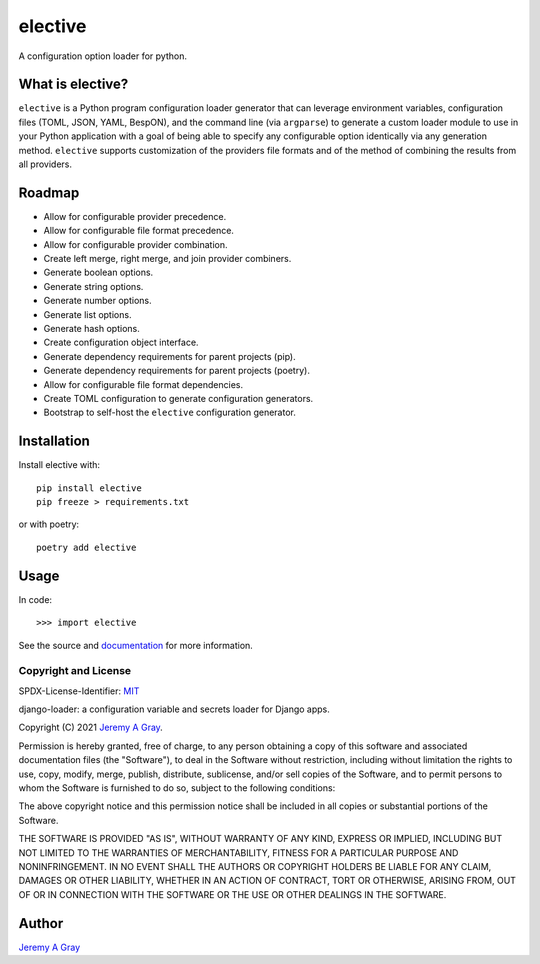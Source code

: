 .. *****************************************************************************
..
.. elective:  a Python configuration loader generator
..
.. Copyright 2021 Jeremy A Gray <gray@flyquackswim.com>.
..
.. SPDX-License-Identifier: MIT
..
.. *****************************************************************************

elective
--------

A configuration option loader for python.

.. image:: https://badge.fury.io/py/elective.svg
   :target: https://badge.fury.io/py/elective
   :alt: PyPI Version
.. image:: https://readthedocs.org/projects/elective/badge/?version=latest
   :target: https://elective.readthedocs.io/en/latest/?badge=latest
   :alt: Documentation Status

What is elective?
~~~~~~~~~~~~~~~~~

``elective`` is a Python program configuration loader generator that
can leverage environment variables, configuration files (TOML, JSON,
YAML, BespON), and the command line (via ``argparse``) to generate a
custom loader module to use in your Python application with a goal of
being able to specify any configurable option identically via any
generation method.  ``elective`` supports customization of the
providers file formats and of the method of combining the results from
all providers.

Roadmap
~~~~~~~

* Allow for configurable provider precedence.
* Allow for configurable file format precedence.
* Allow for configurable provider combination.
* Create left merge, right merge, and join provider combiners.
* Generate boolean options.
* Generate string options.
* Generate number options.
* Generate list options.
* Generate hash options.
* Create configuration object interface.
* Generate dependency requirements for parent projects (pip).
* Generate dependency requirements for parent projects (poetry).
* Allow for configurable file format dependencies.
* Create TOML configuration to generate configuration generators.
* Bootstrap to self-host the ``elective`` configuration generator.

Installation
~~~~~~~~~~~~

Install elective with::

  pip install elective
  pip freeze > requirements.txt

or with poetry::

  poetry add elective

Usage
~~~~~

In code::

  >>> import elective

See the source and `documentation
<https://elective.readthedocs.io/en/latest/>`_ for more information.

Copyright and License
=====================

SPDX-License-Identifier: `MIT <https://spdx.org/licenses/MTI.html>`_

django-loader:  a configuration variable and secrets loader for Django
apps.

Copyright (C) 2021 `Jeremy A Gray <gray@flyquackswim.com>`_.

Permission is hereby granted, free of charge, to any person obtaining
a copy of this software and associated documentation files (the
"Software"), to deal in the Software without restriction, including
without limitation the rights to use, copy, modify, merge, publish,
distribute, sublicense, and/or sell copies of the Software, and to
permit persons to whom the Software is furnished to do so, subject to
the following conditions:

The above copyright notice and this permission notice shall be
included in all copies or substantial portions of the Software.

THE SOFTWARE IS PROVIDED "AS IS", WITHOUT WARRANTY OF ANY KIND,
EXPRESS OR IMPLIED, INCLUDING BUT NOT LIMITED TO THE WARRANTIES OF
MERCHANTABILITY, FITNESS FOR A PARTICULAR PURPOSE AND
NONINFRINGEMENT. IN NO EVENT SHALL THE AUTHORS OR COPYRIGHT HOLDERS BE
LIABLE FOR ANY CLAIM, DAMAGES OR OTHER LIABILITY, WHETHER IN AN ACTION
OF CONTRACT, TORT OR OTHERWISE, ARISING FROM, OUT OF OR IN CONNECTION
WITH THE SOFTWARE OR THE USE OR OTHER DEALINGS IN THE SOFTWARE.

Author
~~~~~~

`Jeremy A Gray <jeremy.a.gray@gmail.com>`_
